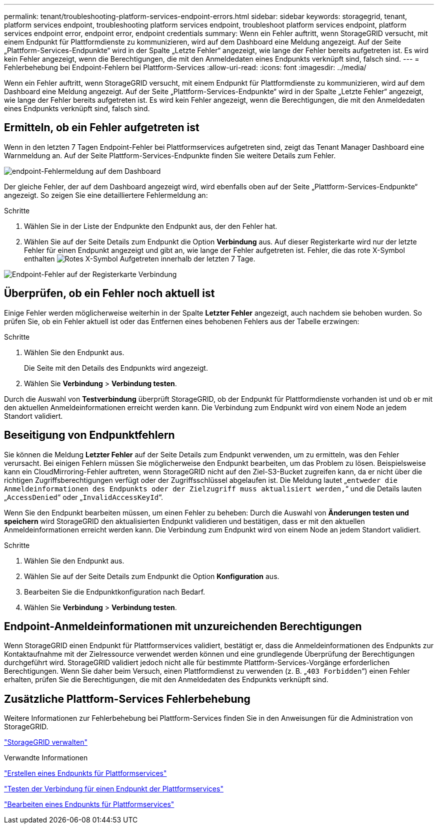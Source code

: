 ---
permalink: tenant/troubleshooting-platform-services-endpoint-errors.html 
sidebar: sidebar 
keywords: storagegrid, tenant, platform services endpoint, troubleshooting platform services endpoint, troubleshoot platform services endpoint, platform services endpoint error, endpoint error, endpoint credentials 
summary: Wenn ein Fehler auftritt, wenn StorageGRID versucht, mit einem Endpunkt für Plattformdienste zu kommunizieren, wird auf dem Dashboard eine Meldung angezeigt. Auf der Seite „Plattform-Services-Endpunkte“ wird in der Spalte „Letzte Fehler“ angezeigt, wie lange der Fehler bereits aufgetreten ist. Es wird kein Fehler angezeigt, wenn die Berechtigungen, die mit den Anmeldedaten eines Endpunkts verknüpft sind, falsch sind. 
---
= Fehlerbehebung bei Endpoint-Fehlern bei Plattform-Services
:allow-uri-read: 
:icons: font
:imagesdir: ../media/


[role="lead"]
Wenn ein Fehler auftritt, wenn StorageGRID versucht, mit einem Endpunkt für Plattformdienste zu kommunizieren, wird auf dem Dashboard eine Meldung angezeigt. Auf der Seite „Plattform-Services-Endpunkte“ wird in der Spalte „Letzte Fehler“ angezeigt, wie lange der Fehler bereits aufgetreten ist. Es wird kein Fehler angezeigt, wenn die Berechtigungen, die mit den Anmeldedaten eines Endpunkts verknüpft sind, falsch sind.



== Ermitteln, ob ein Fehler aufgetreten ist

Wenn in den letzten 7 Tagen Endpoint-Fehler bei Plattformservices aufgetreten sind, zeigt das Tenant Manager Dashboard eine Warnmeldung an. Auf der Seite Plattform-Services-Endpunkte finden Sie weitere Details zum Fehler.

image::../media/tenant_dashboard_endpoint_error.png[endpoint-Fehlermeldung auf dem Dashboard]

Der gleiche Fehler, der auf dem Dashboard angezeigt wird, wird ebenfalls oben auf der Seite „Plattform-Services-Endpunkte“ angezeigt. So zeigen Sie eine detailliertere Fehlermeldung an:

.Schritte
. Wählen Sie in der Liste der Endpunkte den Endpunkt aus, der den Fehler hat.
. Wählen Sie auf der Seite Details zum Endpunkt die Option *Verbindung* aus. Auf dieser Registerkarte wird nur der letzte Fehler für einen Endpunkt angezeigt und gibt an, wie lange der Fehler aufgetreten ist. Fehler, die das rote X-Symbol enthalten image:../media/icon_alert_red_critical.png["Rotes X-Symbol"] Aufgetreten innerhalb der letzten 7 Tage.


image::../media/endpoint_error_on_connection_tab.png[Endpoint-Fehler auf der Registerkarte Verbindung]



== Überprüfen, ob ein Fehler noch aktuell ist

Einige Fehler werden möglicherweise weiterhin in der Spalte *Letzter Fehler* angezeigt, auch nachdem sie behoben wurden. So prüfen Sie, ob ein Fehler aktuell ist oder das Entfernen eines behobenen Fehlers aus der Tabelle erzwingen:

.Schritte
. Wählen Sie den Endpunkt aus.
+
Die Seite mit den Details des Endpunkts wird angezeigt.

. Wählen Sie *Verbindung* > *Verbindung testen*.


Durch die Auswahl von *Testverbindung* überprüft StorageGRID, ob der Endpunkt für Plattformdienste vorhanden ist und ob er mit den aktuellen Anmeldeinformationen erreicht werden kann. Die Verbindung zum Endpunkt wird von einem Node an jedem Standort validiert.



== Beseitigung von Endpunktfehlern

Sie können die Meldung *Letzter Fehler* auf der Seite Details zum Endpunkt verwenden, um zu ermitteln, was den Fehler verursacht. Bei einigen Fehlern müssen Sie möglicherweise den Endpunkt bearbeiten, um das Problem zu lösen. Beispielsweise kann ein CloudMirroring-Fehler auftreten, wenn StorageGRID nicht auf den Ziel-S3-Bucket zugreifen kann, da er nicht über die richtigen Zugriffsberechtigungen verfügt oder der Zugriffsschlüssel abgelaufen ist. Die Meldung lautet „`entweder die Anmeldeinformationen des Endpunkts oder der Zielzugriff muss aktualisiert werden,`“ und die Details lauten „`AccessDenied`“ oder „`InvalidAccessKeyId`“.

Wenn Sie den Endpunkt bearbeiten müssen, um einen Fehler zu beheben: Durch die Auswahl von *Änderungen testen und speichern* wird StorageGRID den aktualisierten Endpunkt validieren und bestätigen, dass er mit den aktuellen Anmeldeinformationen erreicht werden kann. Die Verbindung zum Endpunkt wird von einem Node an jedem Standort validiert.

.Schritte
. Wählen Sie den Endpunkt aus.
. Wählen Sie auf der Seite Details zum Endpunkt die Option *Konfiguration* aus.
. Bearbeiten Sie die Endpunktkonfiguration nach Bedarf.
. Wählen Sie *Verbindung* > *Verbindung testen*.




== Endpoint-Anmeldeinformationen mit unzureichenden Berechtigungen

Wenn StorageGRID einen Endpunkt für Plattformservices validiert, bestätigt er, dass die Anmeldeinformationen des Endpunkts zur Kontaktaufnahme mit der Zielressource verwendet werden können und eine grundlegende Überprüfung der Berechtigungen durchgeführt wird. StorageGRID validiert jedoch nicht alle für bestimmte Plattform-Services-Vorgänge erforderlichen Berechtigungen. Wenn Sie daher beim Versuch, einen Plattformdienst zu verwenden (z. B. „`403 Forbidden`“) einen Fehler erhalten, prüfen Sie die Berechtigungen, die mit den Anmeldedaten des Endpunkts verknüpft sind.



== Zusätzliche Plattform-Services Fehlerbehebung

Weitere Informationen zur Fehlerbehebung bei Plattform-Services finden Sie in den Anweisungen für die Administration von StorageGRID.

link:../admin/index.html["StorageGRID verwalten"]

.Verwandte Informationen
link:creating-platform-services-endpoint.html["Erstellen eines Endpunkts für Plattformservices"]

link:testing-connection-for-platform-services-endpoint.html["Testen der Verbindung für einen Endpunkt der Plattformservices"]

link:editing-platform-services-endpoint.html["Bearbeiten eines Endpunkts für Plattformservices"]
